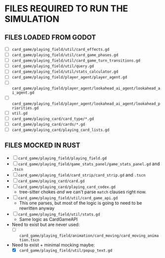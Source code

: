 
* FILES REQUIRED TO RUN THE SIMULATION
** FILES LOADED FROM GODOT
   + [ ] ~card_game/playing_field/util/card_effects.gd~
   + [ ] ~card_game/playing_field/util/card_game_phases.gd~
   + [ ] ~card_game/playing_field/util/card_game_turn_transitions.gd~
   + [ ] ~card_game/playing_field/util/query.gd~
   + [ ] ~card_game/playing_field/util/stats_calculator.gd~
   + [ ] ~card_game/playing_field/player_agent/player_agent.gd~
   + [ ] ~card_game/playing_field/player_agent/lookahead_ai_agent/lookahead_ai_agent.gd~
   + [ ] ~card_game/playing_field/player_agent/lookahead_ai_agent/lookahead_priorities.gd~
   + [ ] ~util.gd~
   + [ ] ~card_game/playing_card/card_type/*.gd~
   + [ ] ~card_game/playing_card/cards/*.gd~
   + [ ] ~card_game/playing_card/playing_card_lists.gd~
** FILES MOCKED IN RUST
   + [ ] ~card_game/playing_field/playing_field.gd~
   + [ ] ~card_game/playing_field/game_stats_panel/game_stats_panel.gd~ and ~.tscn~
   + [ ] ~card_game/playing_field/card_strip/card_strip.gd~ and ~.tscn~
   + [ ] ~card_game/playing_card/card.gd~
   + [ ] ~card_game/playing_card/playing_card_codex.gd~
     - tree-sitter chokes /and/ we can't parse ~match~ clauses right
       now.
   + [ ] ~card_game/playing_field/util/card_game_api.gd~
     - This one parses, but most of the logic is going to need to be
       rewritten anyway
   + [ ] ~card_game/playing_field/util/stats.gd~
     - Same logic as CardGameAPI
   + Need to exist but are never used:
     - [ ] ~card_game/playing_field/animation/card_moving/card_moving_animation.tscn~
   + Need to exist + minimal mocking maybe:
     - [X] ~card_game/playing_field/util/popup_text.gd~

